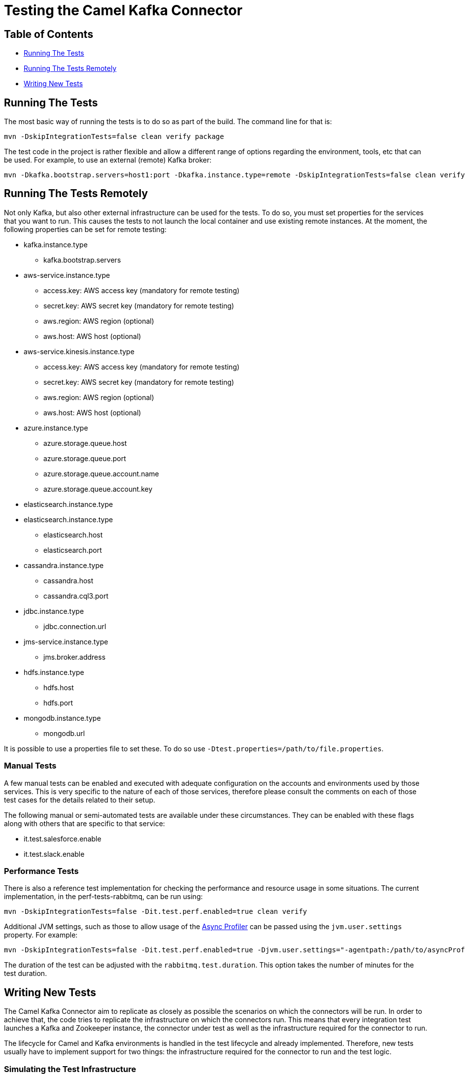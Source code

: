[[Testing-Testing]]
= Testing the Camel Kafka Connector

[[Troubleshooting-Contents]]
== Table of Contents

* <<running-the-tests,Running The Tests>>
* <<running-the-tests-remotely,Running The Tests Remotely>>
* <<writing-new-tests,Writing New Tests>>

[#running-the-tests]
== Running The Tests

The most basic way of running the tests is to do so as part of the build. The command line for that is:

[source,bash]
----
mvn -DskipIntegrationTests=false clean verify package
----

The test code in the project is rather flexible and allow a different range of options regarding the environment,
tools, etc that can be used. For example, to use an external (remote) Kafka broker:

[source,bash]
----
mvn -Dkafka.bootstrap.servers=host1:port -Dkafka.instance.type=remote -DskipIntegrationTests=false clean verify package
----

[#running-the-tests-remotely]
== Running The Tests Remotely

Not only Kafka, but also other external infrastructure can be used for the tests. To do so, you must set properties
for the services that you want to run. This causes the tests to not launch the local container and use existing
remote instances. At the moment, the following properties can be set for remote testing:

* kafka.instance.type
** kafka.bootstrap.servers
* aws-service.instance.type
** access.key: AWS access key (mandatory for remote testing)
** secret.key: AWS secret key (mandatory for remote testing)
** aws.region: AWS region (optional)
** aws.host: AWS host (optional)
* aws-service.kinesis.instance.type
** access.key: AWS access key (mandatory for remote testing)
** secret.key: AWS secret key (mandatory for remote testing)
** aws.region: AWS region (optional)
** aws.host: AWS host (optional)
* azure.instance.type
** azure.storage.queue.host
** azure.storage.queue.port
** azure.storage.queue.account.name
** azure.storage.queue.account.key
* elasticsearch.instance.type
* elasticsearch.instance.type
** elasticsearch.host
** elasticsearch.port
* cassandra.instance.type
** cassandra.host
** cassandra.cql3.port
* jdbc.instance.type
** jdbc.connection.url
* jms-service.instance.type
** jms.broker.address
* hdfs.instance.type
** hdfs.host
** hdfs.port
* mongodb.instance.type
** mongodb.url

It is possible to use a properties file to set these. To do so use `-Dtest.properties=/path/to/file.properties`.

=== Manual Tests

A few manual tests can be enabled and executed with adequate configuration on the accounts and environments
used by those services. This is very specific to the nature of each of those services, therefore please consult
the comments on each of those test cases for the details related to their setup.

The following manual or semi-automated tests are available under these circumstances. They can be enabled with
these flags along with others that are specific to that service:

* it.test.salesforce.enable
* it.test.slack.enable

=== Performance Tests

There is also a reference test implementation for checking the performance and resource usage in some situations.
The current implementation, in the perf-tests-rabbitmq, can be run using:

[source,bash]
----
mvn -DskipIntegrationTests=false -Dit.test.perf.enabled=true clean verify
----

Additional JVM settings, such as those to allow usage of the https://github.com/jvm-profiling-tools/async-profiler[Async Profiler]
can be passed using the `jvm.user.settings` property. For example:

[source,bash]
----
mvn -DskipIntegrationTests=false -Dit.test.perf.enabled=true -Djvm.user.settings="-agentpath:/path/to/asyncProfiler.so=start,file=/path/to/profile.svg" clean verify
----

The duration of the test can be adjusted with the `rabbitmq.test.duration`. This option takes the number of minutes for
the test duration.


[#writing-new-tests]
== Writing New Tests

The Camel Kafka Connector aim to replicate as closely as possible the scenarios on which the connectors will be run. In
order to achieve that, the code tries to replicate the infrastructure on which the connectors run. This means that
every integration test launches a Kafka and Zookeeper instance, the connector under test as well as the infrastructure
required for the connector to run.

The lifecycle for Camel and Kafka environments is handled in the test lifecycle and already implemented. Therefore,
new tests usually have to implement support for two things: the infrastructure required for the connector to run and
the test logic.

=== Simulating the Test Infrastructure

When implementing a new integration test, the first step is to identify how to simulate the sink or source
infrastructure that is needed to run the test. In general, the integration test leverages the features provided by the
project https://www.testcontainers.org/[TestContainers] and uses container images to simulate the environments.

The test code abstracts the provisioning of test environments behind service classes (i.e.: JMSService, JDBCService,
etc). The purpose of the service class is to abstract the both the type service (i.e.: Kafka, Strimzi, etc) and
the location of the service (i.e.: remote, local, etc). This provides flexibility to test the connector under different
circumstances (ie.: using a remote JMS broker or using a local JMS broker running in a container managed by
TestContainers). It makes it easier to hit edge cases as well as try different operating scenarios (ie.: higher
latency, slow backends, etc).

JUnit 5 manages the lifecycle of the services, therefore each service must be a JUnit 5 compliant extension. The exact
extension point that a service must extend is specific to each service. The JUnit 5
https://junit.org/junit5/docs/current/user-guide/[documentation] is the reference for the extension points.

In general, the services should aim to minimize the test execution time and resource usage when running. As such,
the https://junit.org/junit5/docs/5.1.1/api/org/junit/jupiter/api/extension/BeforeAllCallback.html[BeforeAllCallback]
and https://junit.org/junit5/docs/5.1.1/api/org/junit/jupiter/api/extension/AfterAllCallback.html[AfterAllCallback]
should be the preferred extensions whenever possible because they allow the instance of the infrastructure to be static
throughout the test execution.

Instantiation of clients for the service classes can be handled in the Service classes whenever is sensible to do so.
For example, when handling credentials or different communication protocols that are determined by the service, it
might make sense to abstract that logic from the test code.

A specialized service factory class is responsible for creating the service according to runtime parameters and/or
other test scenarios constraints. When a service allows different service types or locations to be selected, this
should be done via command line properties (`-D<property.name>=<value>`). For example, when allowing a service to choose
between running as a local container or as remote instance, a property in the format `<name>.instance.type` should be
handled. Additional runtime parameters used in different scenarios, should be handled as `<name>.<parameter>`.

When a container image is not available via TestContainers, tests can provide their own implementation using officially
available images. The license must be compatible with Apache 2.0. If an official image is not available, a Dockerfile
to build the service can be provided. The Dockerfile should try to minimize the container size and resource usage
whenever possible.


=== Writing the Test Logic

There are 2 important bits required to write the test logic. The first one is a property factory that creates the
connector specific properties. It stores information such as the sink or source queue, connector classes, converters
and connector specific parameters.

The properties factories should specialize either the https://github.com/apache/camel-kafka-connector/blob/0b0b6267e9472e886f74d4a579f5535b7b95dac4/tests/itests-common/src/test/java/org/apache/camel/kafkaconnector/common/SinkConnectorPropertyFactory.java[SinkConnectorPropertyFactory] class or the
https://github.com/apache/camel-kafka-connector/blob/0b0b6267e9472e886f74d4a579f5535b7b95dac4/tests/itests-common/src/test/java/org/apache/camel/kafkaconnector/common/SourceConnectorPropertyFactory.java[SourceConnectorPropertyFactory]
class. The base classes provide the common methods applicable to all situations. The property factory should provide a
static method called `basic`. This method should create the most basic connector property factory for the connector to
run. If needed, the property factory for the https://github.com/apache/camel-kafka-connector/blob/0b0b6267e9472e886f74d4a579f5535b7b95dac4/tests/itests-mongodb/src/test/java/org/apache/camel/kafkaconnector/mongodb/sink/CamelMongoDBPropertyFactory.java#L46[CamelMongoDBPropertyFactory]
one can be used as a reference.

The connector property factory, should, ideally, also provide a method that allows setup sink or source URLs. Even
though this is not encouraged for regular usage of the connector, it is a good way to spot differences when the
connector is configured via properties versus when it is configured via URL. The connector config classes for each
connector (ie.: those classes whose name end with ConnectorConfig) provide the list of supported configurations.

The test class should specialize the https://github.com/apache/camel-kafka-connector/blob/0b0b6267e9472e886f74d4a579f5535b7b95dac4/tests/itests-common/src/test/java/org/apache/camel/kafkaconnector/common/AbstractKafkaTest.java[AbstractKafkaTest]
class. Every specialization of that class must provide a `getConnectorsInTest` method that provides an array
with the name of the connectors being test. During the test execution, the contents of this array is used to traverse
the project directory and find the connector classes. This is required because Kafka Connect handles the classpath
separately and loads the connector classes through the plugin.path setting. Check the comments on the
https://github.com/apache/camel-kafka-connector/blob/0b0b6267e9472e886f74d4a579f5535b7b95dac4/tests/itests-common/src/test/java/org/apache/camel/kafkaconnector/common/PluginPathHelper.java#L137[pluginPaths]
methods of the PluginPathHelper for additional details.

As a general rule, test should ensure as much isolation of the test classpath and the runtime classpath as possible.
Not only this allows us to catch possible classpath issues, but also conflicts between connector dependencies and
Kafka's Connect own runtime libraries.

The test code should avoid printing data to the stdout. Instead, the default project logger should be used. Every
connector module has its own log file. Tests for new connectors should ensure that the relevant information is logged.
